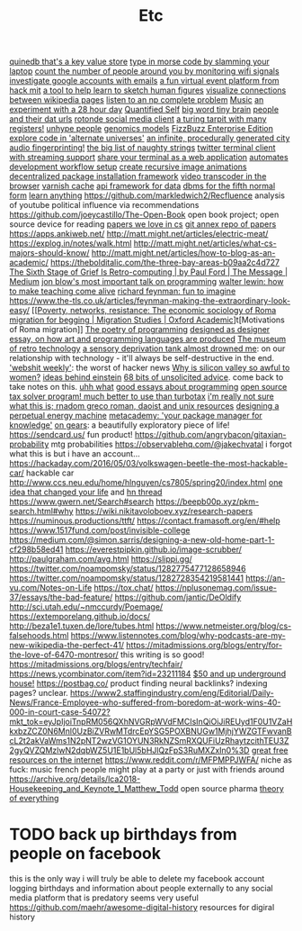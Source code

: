 #+TITLE: Etc
[[https://github.com/gfredericks/quinedb][quinedb that's a key value store]]
[[https://github.com/veggiedefender/open-and-shut][type in morse code by slamming your laptop]]
[[https://github.com/schollz/howmanypeoplearearound][count the number of people around you by monitoring wifi signals]]
[[https://github.com/mxrch/GHunt][investigate google accounts with emails]]
[[https://github.com/HackMIT/playground][a fun virtual event platform from hack mit]]
[[https://github.com/ritz078/reference][a tool to help learn to sketch human figures]]
[[https://github.com/controversial/wikipedia-map][visualize connections between wikipedia pages]]
[[https://github.com/howonlee/audible-cos][listen to an np complete problem]] [[file:music.org][Music]]
[[https://github.com/turbomaze/28-hour-day][an experiment with a 28 hour day]] [[file:quantified-self.org][Quantified Self]]
[[https://github.com/hms-dbmi/viv][big word tiny brain]]
[[https://github.com/Rotonde/People][people and their dat urls]]
[[https://github.com/Rotonde/rotonde-client][rotonde social media client]]
[[https://github.com/hwayne/rsl][a turing tarpit with many registers!]]
[[https://github.com/hwayne/awesome-cold-showers][unhype people]]
[[https://github.com/SBRG/bigg_models][genomics models]]
[[https://github.com/EnterpriseQualityCoding/FizzBuzzEnterpriseEdition][FizzBuzz Enterprise Edition]]
[[https://github.com/hachibu/many-worlds-javascript-interpreter][explore code in 'alternate universes']]
[[https://github.com/marian42/wavefunctioncollapse][an infinite, procedurally generated city]]
[[https://github.com/AddictedCS/soundfingerprinting][audio fingerprinting!]]
[[https://github.com/minimaxir/big-list-of-naughty-strings][the big list of naughty strings]]
[[https://github.com/jugyo/earthquake][twitter terminal client with streaming support]]
[[https://github.com/yudai/gotty][share your terminal as a web application]]
[[https://github.com/achiurizo/consular][automates development workflow setup]]
[[https://github.com/rvizzz/rotate][create recursive image animations]]
[[https://github.com/0install/0install][decentralized package installation framework]]
[[https://github.com/modfy/modfy.video][video transcoder in the browser]]
[[https://github.com/varnishcache/varnish-cache][varnish cache]]
[[https://github.com/stargate/stargate][api framework for data]]
[[https://github.com/Roenbaeck/anchor][dbms for the fifth normal form]]
[[https://github.com/learn-anything/learn-anything][learn anything]]
https://github.com/markledwich2/Recfluence analysis of youtube political influence via recommendations
https://github.com/joeycastillo/The-Open-Book open book project; open source device for reading
[[https://github.com/papers-we-love/papers-we-love][papers we love in cs]]
[[https://github.com/ocharles/papers][git annex repo of papers]]
https://apps.ankiweb.net/
http://matt.might.net/articles/electric-meat/
https://explog.in/notes/walk.html
http://matt.might.net/articles/what-cs-majors-should-know/
http://matt.might.net/articles/how-to-blog-as-an-academic/
[[https://thebolditalic.com/the-three-bay-areas-b09aa2c4d727]]
[[https://medium.com/message/networks-without-networks-7644933a3100][The Sixth Stage of Grief Is Retro-computing | by Paul Ford | The Message | Medium]]
[[https://www.youtube.com/watch?app=desktop&v=dS6rCaDSwW8][jon blow's most important talk on programming]]
[[https://www.youtube.com/watch?v=M1t0egTZY44&app=desktop][walter lewin: how to make teaching come alive]]
[[https://www.youtube.com/watch?v=P1ww1IXRfTA&t&app=desktop][richard feynman: fun to imagine]]
https://www.the-tls.co.uk/articles/feynman-making-the-extraordinary-look-easy/
[[[[https://academic.oup.com/migration/article/8/2/228/5163084][Poverty, networks, resistance: The economic sociology of Roma migration for begging | Migration Studies | Oxford Academic]]]t[Motivations of Roma migration]]
[[https://www.dreamsongs.com/PoetryOfProgramming.html][The poetry of programming]]
[[https://www.dreamsongs.com/DesignedAsDesigner.html][designed as designer essay, on how art and programming languages are produced]]
[[http://douglas-self.com/MUSEUM/museum.htm][The museum of retro technology]]
[[https://saffronhuang.com/post/a-sensory-deprivation-flotation-tank-almost-drowned-me/][a sensory deprivation tank almost drowned me]]: on our relationship with technology - it'll always be self-destructive in the end.
[[http://n-gate.com/hackernews/]['webshit weekly']]: the worst of hacker news
[[https://www.theatlantic.com/magazine/archive/2017/04/why-is-silicon-valley-so-awful-to-women/517788/?fbclid=IwAR29wNYuXh_R64gXgw7CTN6mVZlFNjrwMdd4YQkYv3lEWZUFZQMvqFq66x0][Why is silicon valley so awful to women?]]
[[https://www.quantamagazine.org/einstein-symmetry-and-the-future-of-physics-20190626/][ideas behind einstein]]
[[https://kk.org/thetechnium/68-bits-of-unsolicited-advice/][68 bits of unsolicited advice]]. come back to take notes on this.
[[https://www.reddit.com/r/MFPMPPJWFA/][uhh what]]
[[https://www.reddit.com/r/programming/comments/hv16l6/essays_on_programming_i_think_about_a_lot/][good essays about programming]]
[[http://opentaxsolver.sourceforge.net/index.html][open source tax solver program! much better to use than turbotax]]
[[http://seinfeld.co/library/][i'm really not sure what this is; rnadom greco roman, daoist and unix resources]]
[[https://www.quantamagazine.org/how-to-design-a-perpetual-energy-machine-20200401/][designing a perpetual energy machine]]
[[https://metacademy.org/][metacademy: 'your package manager for knowledge']]
[[https://ciechanow.ski/gears/][on gears]]: a beautifully exploratory piece of life!
https://sendcard.us/ fun product!
https://github.com/angrybacon/gitaxian-probability mtg probabilities
https://observablehq.com/@jakechvatal i forgot what this is but i have an account...
https://hackaday.com/2016/05/03/volkswagen-beetle-the-most-hackable-car/ hackable car
http://www.ccs.neu.edu/home/hlnguyen/cs7805/spring20/index.html
[[https://mobile.twitter.com/david_perell/status/1257484391204352002][one idea that changed your life]] and [[https://news.ycombinator.com/item?id=23092657][hn thread]]
https://www.gwern.net/Search#search
https://beepb00p.xyz/pkm-search.html#why
https://wiki.nikitavoloboev.xyz/research-papers
https://numinous.productions/ttft/
https://contact.framasoft.org/en/#help
https://www.1517fund.com/post/invisible-college
https://medium.com/@simon.sarris/designing-a-new-old-home-part-1-cf298b58ed41
https://everestpipkin.github.io/image-scrubber/
http://paulgraham.com/avg.html
https://slippi.gg/
https://twitter.com/noampomsky/status/1282775477128658946
https://twitter.com/noampomsky/status/1282728354219581441
https://an-vu.com/Notes-on-Life
https://tox.chat/
https://nplusonemag.com/issue-37/essays/the-bad-feature/
https://github.com/jantic/DeOldify
http://sci.utah.edu/~nmccurdy/Poemage/
https://extemporelang.github.io/docs/
http://beza1e1.tuxen.de/lore/tubes.html
https://www.netmeister.org/blog/cs-falsehoods.html
https://www.listennotes.com/blog/why-podcasts-are-my-new-wikipedia-the-perfect-41/
https://mitadmissions.org/blogs/entry/for-the-love-of-6470-montresor/ this writing is so good!
https://mitadmissions.org/blogs/entry/techfair/
https://news.ycombinator.com/item?id=23211184
[[https://undergroundhousing.com/book.html][$50 and up underground house!]]
https://postbag.co/ product finding neural backlinks? indexing pages? unclear.
https://www2.staffingindustry.com/eng/Editorial/Daily-News/France-Employee-who-suffered-from-boredom-at-work-wins-40-000-in-court-case-54072?mkt_tok=eyJpIjoiTnpRM056QXhNVGRpWVdFMCIsInQiOiJiREUyd1F0U1VZaHkxbzZCZ0N6Mnl0UzBiZVRwMTdrcEpYSG5POXBNUGw1MjhjYWZGTFwvanBcL2t2akVaWms1N2pNT2wzVG1OYUN3RkNZSmRXQUFiUzRhaytzcithTEU3Z2gyQVZQMzlwN2dqbWZ5U1E1bUl5bHJlQzFpS3RuMXZxIn0%3D
[[https://www.reddit.com/r/AskReddit/comments/hsirrq/what_is_something_free_from_the_internet_everyone/][great free resources on the internet]]
https://www.reddit.com/r/MFPMPPJWFA/ niche as fuck: music french people might play at a party or just with friends around
https://archive.org/details/lca2018-Housekeeping_and_Keynote_1_Matthew_Todd open source pharma
[[https://news.ycombinator.com/item?id=23487121][theory of everything]]
* TODO back up birthdays from people on facebook
this is the only way i will truly be able to delete my facebook account
logging birthdays and information about people externally to any social media platform that is predatory seems very useful
https://github.com/maehr/awesome-digital-history resources for digiral history
